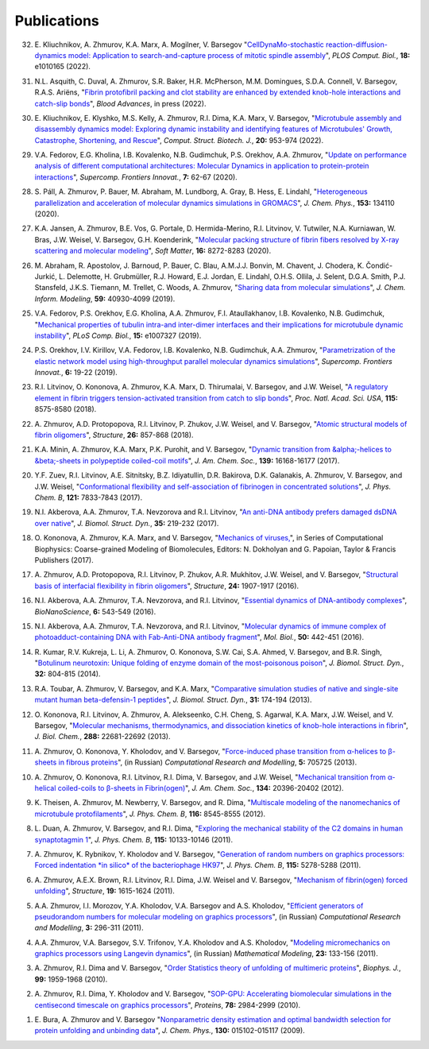 Publications
------------

32. E. Kliuchnikov, A. Zhmurov, K.A. Marx, A. Mogilner, V. Barsegov
    "`CellDynaMo-stochastic reaction-diffusion-dynamics model: Application to search-and-capture process of mitotic spindle assembly <https://journals.plos.org/ploscompbiol/article?id=10.1371/journal.pcbi.1010165>`_",
    *PLOS Comput. Biol.*, **18:** e1010165 (2022).

31. N.L. Asquith, C. Duval, A. Zhmurov, S.R. Baker, H.R. McPherson, M.M. Domingues, S.D.A. Connell, V. Barsegov, R.A.S. Ariëns,
    "`Fibrin protofibril packing and clot stability are enhanced by extended knob-hole interactions and catch-slip bonds <https://www.sciencedirect.com/science/article/pii/S2473952922003317>`_",
    *Blood Advances*, in press (2022).

30. E. Kliuchnikov, E. Klyshko, M.S. Kelly, A. Zhmurov, R.I. Dima, K.A. Marx, V. Barsegov,
    "`Microtubule assembly and disassembly dynamics model: Exploring dynamic instability and identifying features of Microtubules' Growth, Catastrophe, Shortening, and Rescue <https://www.sciencedirect.com/science/article/pii/S2001037022000356>`_",
    *Comput. Struct. Biotech. J.*, **20:** 953-974 (2022).

29. V.A. Fedorov, E.G. Kholina, I.B. Kovalenko, N.B. Gudimchuk, P.S. Orekhov, A.A. Zhmurov,
    "`Update on performance analysis of different computational architectures: Molecular Dynamics in application to protein-protein interactions <https://superfri.org/superfri/article/view/337>`_",
    *Supercomp. Frontiers Innovat.*, **7:** 62-67 (2020).

28. S. Páll, A. Zhmurov, P. Bauer, M. Abraham, M. Lundborg, A. Gray, B. Hess, E. Lindahl,
    "`Heterogeneous parallelization and acceleration of molecular dynamics simulations in GROMACS <https://aip.scitation.org/doi/full/10.1063/5.0018516>`_",
    *J. Chem. Phys.*, **153:** 134110 (2020).

27. K.A. Jansen, A. Zhmurov, B.E. Vos, G. Portale, D. Hermida-Merino, R.I. Litvinov, V. Tutwiler, N.A. Kurniawan, W. Bras, J.W. Weisel, V. Barsegov, G.H. Koenderink,
    "`Molecular packing structure of fibrin fibers resolved by X-ray scattering and molecular modeling <https://pubs.rsc.org/en/content/articlehtml/2020/sm/d0sm00916d>`_",
    *Soft Matter*, **16:** 8272-8283 (2020).

26. M. Abraham, R. Apostolov, J. Barnoud, P. Bauer, C. Blau, A.M.J.J. Bonvin, M. Chavent, J. Chodera, K. Čondić-Jurkić, L. Delemotte, H. Grubmüller, R.J. Howard, E.J. Jordan, E. Lindahl, O.H.S. Ollila, J. Selent, D.G.A. Smith, P.J. Stansfeld, J.K.S. Tiemann, M. Trellet, C. Woods, A. Zhmurov,
    "`Sharing data from molecular simulations <https://pubs.acs.org/doi/abs/10.1021/acs.jcim.9b00665>`_",
    *J. Chem. Inform. Modeling*, **59:** 40930-4099 (2019).

25. V.A. Fedorov, P.S. Orekhov, E.G. Kholina, A.A. Zhmurov, F.I. Ataullakhanov, I.B. Kovalenko, N.B. Gudimchuk,
    "`Mechanical properties of tubulin intra-and inter-dimer interfaces and their implications for microtubule dynamic instability <https://journals.plos.org/ploscompbiol/article?id=10.1371/journal.pcbi.1007327>`_",
    *PLoS Comp. Biol.*, **15:** e1007327 (2019).

24. P.S. Orekhov, I.V. Kirillov, V.A. Fedorov, I.B. Kovalenko, N.B. Gudimchuk, A.A. Zhmurov,
    "`Parametrization of the elastic network model using high-throughput parallel molecular dynamics simulations <https://superfri.org/superfri/article/view/249>`_",
    *Supercomp. Frontiers Innovat.*, **6:** 19-22 (2019).

23. R.I. Litvinov, O. Kononova, A. Zhmurov, K.A. Marx, D. Thirumalai, V. Barsegov, and J.W. Weisel,
    "`A regulatory element in fibrin triggers tension-activated transition from catch to slip bonds <http://www.pnas.org/content/115/34/8575>`_",
    *Proc. Natl. Acad. Sci. USA*, **115:** 8575-8580 (2018).

22. A. Zhmurov, A.D. Protopopova, R.I. Litvinov, P. Zhukov, J.W. Weisel, and V. Barsegov,
    "`Atomic structural models of fibrin oligomers <https://www.cell.com/structure/fulltext/S0969-2126(18)30130-8>`_",
    *Structure*, **26:** 857-868 (2018).

21. K.A. Minin, A. Zhmurov, K.A. Marx, P.K. Purohit, and V. Barsegov, 
    "`Dynamic transition from &alpha;-helices to &beta;-sheets in polypeptide coiled-coil motifs <http://pubs.acs.org/doi/10.1021/jacs.7b06883>`_",
    *J. Am. Chem. Soc.*, **139:** 16168-16177 (2017).

20. Y.F. Zuev, R.I. Litvinov, A.E. Sitnitsky, B.Z. Idiyatullin, D.R. Bakirova, D.K. Galanakis, A. Zhmurov, V. Barsegov, and J.W. Weisel, 
    "`Conformational flexibility and self-association of fibrinogen in concentrated solutions <http://pubs.acs.org/doi/abs/10.1021/acs.jpcb.7b05654>`_",
    *J. Phys. Chem. B*, **121:** 7833-7843 (2017).

19. N.I. Akberova, A.A. Zhmurov, T.A. Nevzorova and R.I. Litvinov,
    "`An anti-DNA antibody prefers damaged dsDNA over native <http://www.tandfonline.com/doi/abs/10.1080/07391102.2015.1128979>`_",
    *J. Biomol. Struct. Dyn.*, **35:** 219-232 (2017).

18. O. Kononova, A. Zhmurov, K.A. Marx, and V. Barsegov, 
    "`Mechanics of viruses, <https://www.crcpress.com/Coarse-Grained-Modeling-of-Biomolecules/Papoian/p/book/9781466576063>`_",
    in Series of Computational Biophysics: Coarse-grained Modeling of Biomolecules, Editors: N. Dokholyan and G. Papoian, Taylor & Francis Publishers (2017).

17. A. Zhmurov, A.D. Protopopova, R.I. Litvinov, P. Zhukov, A.R. Mukhitov, J.W. Weisel, and V. Barsegov, 
    "`Structural basis of interfacial flexibility in fibrin oligomers <http://www.cell.com/structure/pdf/S0969-2126(16)30242-8.pdf>`_", 
    *Structure*, **24:** 1907-1917 (2016).
					
16. N.I. Akberova, A.A. Zhmurov, T.A. Nevzorova, and R.I. Litvinov, 
    "`Essential dynamics of DNA-antibody complexes <http://link.springer.com/article/10.1007/s12668-016-0284-z>`_", 
    *BioNanoScience*, **6:** 543-549 (2016).

15. N.I. Akberova, A.A. Zhmurov, T.A. Nevzorova, and R.I. Litvinov,
    "`Molecular dynamics of immune complex of photoadduct-containing DNA with Fab-Anti-DNA antibody fragment <https://link.springer.com/article/10.1134%2FS0026893316020023>`_",
    *Mol. Biol.*, **50:** 442-451 (2016).

14. R. Kumar, R.V. Kukreja, L. Li, A. Zhmurov, O. Kononova, S.W. Cai, S.A. Ahmed, V. Barsegov, and B.R. Singh,
    "`Botulinum neurotoxin: Unique folding of enzyme domain of the most-poisonous poison <http://www.tandfonline.com/doi/abs/10.1080/07391102.2013.791878>`_",
    *J. Biomol. Struct. Dyn.*, **32:** 804-815 (2014).

13. R.A. Toubar, A. Zhmurov, V. Barsegov, and K.A. Marx,
    "`Comparative simulation studies of native and single-site mutant human beta-defensin-1 peptides <http://www.tandfonline.com/doi/abs/10.1080/07391102.2012.698381>`_",
    *J. Biomol. Struct. Dyn.*, **31:** 174-194 (2013).

12. O. Kononova, R.I. Litvinov, A. Zhmurov, A. Alekseenko, C.H. Cheng, S. Agarwal, K.A. Marx, J.W. Weisel, and V. Barsegov, 
    "`Molecular mechanisms, thermodynamics, and dissociation kinetics of knob­-hole interactions in fibrin <http://www.jbc.org/content/288/31/22681.long>`_", 
    *J. Biol. Chem.*, **288:** 22681­-22692 (2013).

11. A. Zhmurov, O. Kononova, Y. Kholodov, and V. Barsegov, 
    "`Force-induced phase transition from α-helices to β-sheets in fibrous proteins <http://crm.ics.org.ru/journal/article/2077/>`_", (in Russian) 
    *Computational Research and Modelling*, **5:** 705­725 (2013).

10. A. Zhmurov, O. Kononova, R.I. Litvinov, R.I. Dima, V. Barsegov, and J.W. Weisel, 
    "`Mechanical transition from α-helical coiled-coils to β-sheets in Fibrin(ogen) <http://pubs.acs.org/doi/abs/10.1021/ja3076428>`_", 
    *J. Am. Chem. Soc.*, **134:** 20396-­20402 (2012).

9.  K. Theisen, A. Zhmurov, M. Newberry, V. Barsegov, and R. Dima, 
    "`Multiscale modeling of the nanomechanics of microtubule protofilaments <http://pubs.acs.org/doi/abs/10.1021/jp212608f>`_", 
    *J. Phys. Chem. B*, **116:** 8545-­8555 (2012).

8.  L. Duan, A. Zhmurov, V. Barsegov, and R.I. Dima, 
    "`Exploring the mechanical stability of the C2 domains in human synaptotagmin 1 <http://pubs.acs.org/doi/abs/10.1021/jp2025945>`_", 
    *J. Phys. Chem. B*, **115:** 10133-­10146 (2011).

7.  A. Zhmurov, K. Rybnikov, Y. Kholodov and V. Barsegov, 
    "`Generation of random numbers on graphics processors: Forced indentation *in silico* of the bacteriophage HK97 <http://pubs.acs.org/doi/abs/10.1021/jp109079t>`_", 
    *J. Phys. Chem. B*, **115:** 5278-­5288 (2011).

6.  A. Zhmurov, A.E.X. Brown, R.I. Litvinov, R.I. Dima, J.W. Weisel and V. Barsegov, 
    "`Mechanism of fibrin(ogen) forced unfolding <http://www.cell.com/structure/abstract/S0969-2126(11)00311-X>`_", 
    *Structure*, **19:** 1615-1624 (2011).

5.  A.A. Zhmurov, I.I. Morozov, Y.A. Kholodov, V.A. Barsegov and A.S. Kholodov, 
    "`Efficient generators of pseudorandom numbers for molecular modeling on graphics processors <http://crm.ics.org.ru/journal/article/1809/>`_", (in Russian)
    *Computational Research and Modelling*, **3:** 296-­311 (2011).

4.  A.A. Zhmurov, V.A. Barsegov, S.V. Trifonov, Y.A. Kholodov and A.S. Kholodov, 
    "`Modeling micromechanics on graphics processors using Langevin dynamics <http://www.mathnet.ru/php/archive.phtml?wshow=paper&jrnid=mm&paperid=3170>`_", (in Russian)
    *Mathematical Modeling*, **23:** 133-­156 (2011).

3.  A. Zhmurov, R.I. Dima and V. Barsegov, 
    "`Order Statistics theory of unfolding of multimeric proteins <http://www.cell.com/biophysj/abstract/S0006-3495(10)00857-X>`_", 
    *Biophys. J.*, **99:** 1959-1968 (2010).

2.  A. Zhmurov, R.I. Dima, Y. Kholodov and V. Barsegov, 
    "`SOP­-GPU: Accelerating biomolecular simulations in the centisecond timescale on graphics processors <http://onlinelibrary.wiley.com/doi/10.1002/prot.22824/abstract>`_", 
    *Proteins*, **78:** 2984-2999 (2010).

1.  E. Bura, A. Zhmurov and V. Barsegov
    "`Nonparametric density estimation and optimal bandwidth selection for protein unfolding and unbinding data <http://scitation.aip.org/content/aip/journal/jcp/130/1/10.1063/1.3050095>`_", 
    *J. Chem. Phys.*, **130:** 015102-015117 (2009).
